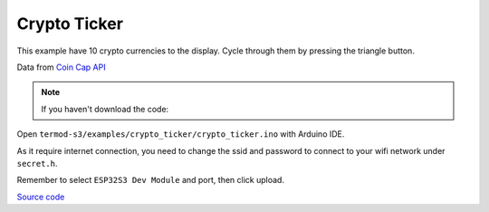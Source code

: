 Crypto Ticker
=================================

.. image:: ./images/termod-s3-example-cryptoticker.png

This example have 10 crypto currencies to the display. Cycle through them by pressing the triangle button.

Data from `Coin Cap API <https://docs.coincap.io/>`_

.. note::

    If you haven't download the code:

    .. include:: ../download-code.txt

Open ``termod-s3/examples/crypto_ticker/crypto_ticker.ino`` with Arduino IDE.

As it require internet connection, you need to change the ssid and password to connect to your wifi network under ``secret.h``.

.. image:: ./images/crypto_ticker.png
    
Remember to select ``ESP32S3 Dev Module`` and port, then click upload.

`Source code <https://github.com/TAMCTec/termod-s3/tree/main/examples/crypto_ticker>`_

.. tabs::

    .. tab:: crypto_ticker.ino

        .. include:: ../../../../examples/crypto_ticker/crypto_ticker.ino
            :code: cpp

    .. tab:: crypto_ticker.h

        .. include:: ../../../../examples/crypto_ticker/crypto_ticker.h
            :code: cpp

    .. tab:: secret.h

        .. include:: ../../../../examples/crypto_ticker/secret.h
            :code: cpp
